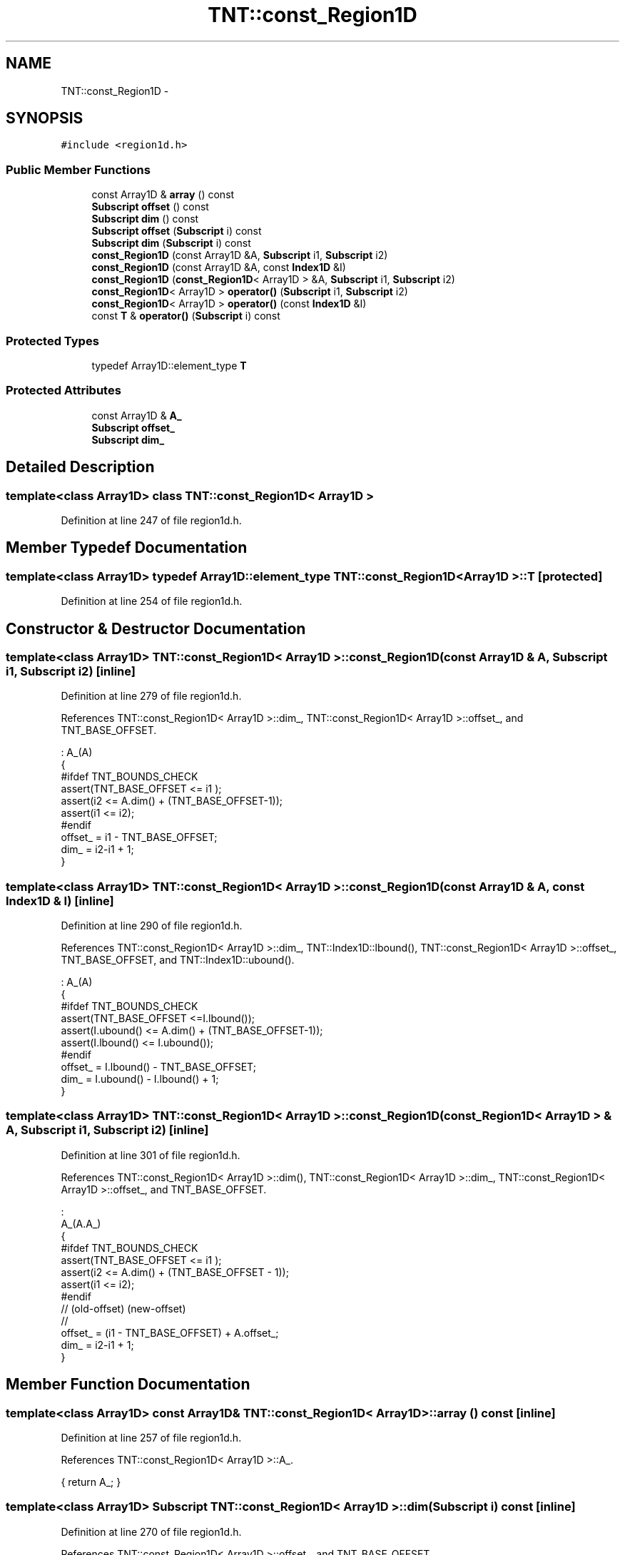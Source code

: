 .TH "TNT::const_Region1D" 3 "Wed Nov 17 2010" "Version 0.5" "NetTrader" \" -*- nroff -*-
.ad l
.nh
.SH NAME
TNT::const_Region1D \- 
.SH SYNOPSIS
.br
.PP
.PP
\fC#include <region1d.h>\fP
.SS "Public Member Functions"

.in +1c
.ti -1c
.RI "const Array1D & \fBarray\fP () const "
.br
.ti -1c
.RI "\fBSubscript\fP \fBoffset\fP () const "
.br
.ti -1c
.RI "\fBSubscript\fP \fBdim\fP () const "
.br
.ti -1c
.RI "\fBSubscript\fP \fBoffset\fP (\fBSubscript\fP i) const "
.br
.ti -1c
.RI "\fBSubscript\fP \fBdim\fP (\fBSubscript\fP i) const "
.br
.ti -1c
.RI "\fBconst_Region1D\fP (const Array1D &A, \fBSubscript\fP i1, \fBSubscript\fP i2)"
.br
.ti -1c
.RI "\fBconst_Region1D\fP (const Array1D &A, const \fBIndex1D\fP &I)"
.br
.ti -1c
.RI "\fBconst_Region1D\fP (\fBconst_Region1D\fP< Array1D > &A, \fBSubscript\fP i1, \fBSubscript\fP i2)"
.br
.ti -1c
.RI "\fBconst_Region1D\fP< Array1D > \fBoperator()\fP (\fBSubscript\fP i1, \fBSubscript\fP i2)"
.br
.ti -1c
.RI "\fBconst_Region1D\fP< Array1D > \fBoperator()\fP (const \fBIndex1D\fP &I)"
.br
.ti -1c
.RI "const \fBT\fP & \fBoperator()\fP (\fBSubscript\fP i) const "
.br
.in -1c
.SS "Protected Types"

.in +1c
.ti -1c
.RI "typedef Array1D::element_type \fBT\fP"
.br
.in -1c
.SS "Protected Attributes"

.in +1c
.ti -1c
.RI "const Array1D & \fBA_\fP"
.br
.ti -1c
.RI "\fBSubscript\fP \fBoffset_\fP"
.br
.ti -1c
.RI "\fBSubscript\fP \fBdim_\fP"
.br
.in -1c
.SH "Detailed Description"
.PP 

.SS "template<class Array1D> class TNT::const_Region1D< Array1D >"

.PP
Definition at line 247 of file region1d.h.
.SH "Member Typedef Documentation"
.PP 
.SS "template<class Array1D> typedef Array1D::element_type \fBTNT::const_Region1D\fP< Array1D >::\fBT\fP\fC [protected]\fP"
.PP
Definition at line 254 of file region1d.h.
.SH "Constructor & Destructor Documentation"
.PP 
.SS "template<class Array1D> \fBTNT::const_Region1D\fP< Array1D >::\fBconst_Region1D\fP (const Array1D & A, \fBSubscript\fP i1, \fBSubscript\fP i2)\fC [inline]\fP"
.PP
Definition at line 279 of file region1d.h.
.PP
References TNT::const_Region1D< Array1D >::dim_, TNT::const_Region1D< Array1D >::offset_, and TNT_BASE_OFFSET.
.PP
.nf
                                                                     : A_(A)
        {
#ifdef TNT_BOUNDS_CHECK
            assert(TNT_BASE_OFFSET <= i1 );
            assert(i2 <= A.dim() + (TNT_BASE_OFFSET-1));
            assert(i1 <= i2);
#endif
            offset_ = i1 - TNT_BASE_OFFSET;
            dim_ = i2-i1 + 1;
        }
.fi
.SS "template<class Array1D> \fBTNT::const_Region1D\fP< Array1D >::\fBconst_Region1D\fP (const Array1D & A, const \fBIndex1D\fP & I)\fC [inline]\fP"
.PP
Definition at line 290 of file region1d.h.
.PP
References TNT::const_Region1D< Array1D >::dim_, TNT::Index1D::lbound(), TNT::const_Region1D< Array1D >::offset_, TNT_BASE_OFFSET, and TNT::Index1D::ubound().
.PP
.nf
                                                           : A_(A)
        {
#ifdef TNT_BOUNDS_CHECK
            assert(TNT_BASE_OFFSET <=I.lbound());
            assert(I.ubound() <= A.dim() + (TNT_BASE_OFFSET-1));
            assert(I.lbound() <= I.ubound());
#endif
            offset_ = I.lbound() - TNT_BASE_OFFSET;
            dim_ = I.ubound() - I.lbound() + 1;
        }
.fi
.SS "template<class Array1D> \fBTNT::const_Region1D\fP< Array1D >::\fBconst_Region1D\fP (\fBconst_Region1D\fP< Array1D > & A, \fBSubscript\fP i1, \fBSubscript\fP i2)\fC [inline]\fP"
.PP
Definition at line 301 of file region1d.h.
.PP
References TNT::const_Region1D< Array1D >::dim(), TNT::const_Region1D< Array1D >::dim_, TNT::const_Region1D< Array1D >::offset_, and TNT_BASE_OFFSET.
.PP
.nf
                                                                               :
                A_(A.A_)
        {
#ifdef TNT_BOUNDS_CHECK
            assert(TNT_BASE_OFFSET <= i1 );
            assert(i2 <= A.dim() + (TNT_BASE_OFFSET - 1));
            assert(i1 <= i2);
#endif
                    //     (old-offset)        (new-offset)
                    //
            offset_ =  (i1 - TNT_BASE_OFFSET) + A.offset_;
            dim_ = i2-i1 + 1;
        }
.fi
.SH "Member Function Documentation"
.PP 
.SS "template<class Array1D> const Array1D& \fBTNT::const_Region1D\fP< Array1D >::array () const\fC [inline]\fP"
.PP
Definition at line 257 of file region1d.h.
.PP
References TNT::const_Region1D< Array1D >::A_.
.PP
.nf
{ return A_; }
.fi
.SS "template<class Array1D> \fBSubscript\fP \fBTNT::const_Region1D\fP< Array1D >::dim (\fBSubscript\fP i) const\fC [inline]\fP"
.PP
Definition at line 270 of file region1d.h.
.PP
References TNT::const_Region1D< Array1D >::offset_, and TNT_BASE_OFFSET.
.PP
.nf
        {
#ifdef TNT_BOUNDS_CHECK
            assert(i== TNT_BASE_OFFSET);
#endif
            return offset_;
        }
.fi
.SS "template<class Array1D> \fBSubscript\fP \fBTNT::const_Region1D\fP< Array1D >::dim () const\fC [inline]\fP"
.PP
Definition at line 260 of file region1d.h.
.PP
References TNT::const_Region1D< Array1D >::dim_.
.PP
Referenced by TNT::const_Region1D< Array1D >::const_Region1D(), TNT::const_Region1D< Array1D >::operator()(), and TNT::Region1D< Array1D >::operator=().
.PP
.nf
{ return dim_; }
.fi
.SS "template<class Array1D> \fBSubscript\fP \fBTNT::const_Region1D\fP< Array1D >::offset (\fBSubscript\fP i) const\fC [inline]\fP"
.PP
Definition at line 262 of file region1d.h.
.PP
References TNT::const_Region1D< Array1D >::offset_, and TNT_BASE_OFFSET.
.PP
.nf
        {
#ifdef TNT_BOUNDS_CHECK
            assert(i==TNT_BASE_OFFSET);
#endif
            return offset_;
        }
.fi
.SS "template<class Array1D> \fBSubscript\fP \fBTNT::const_Region1D\fP< Array1D >::offset () const\fC [inline]\fP"
.PP
Definition at line 259 of file region1d.h.
.PP
References TNT::const_Region1D< Array1D >::offset_.
.PP
.nf
{ return offset_;}
.fi
.SS "template<class Array1D> const \fBT\fP& \fBTNT::const_Region1D\fP< Array1D >::operator() (\fBSubscript\fP i) const\fC [inline]\fP"
.PP
Definition at line 342 of file region1d.h.
.PP
References TNT::const_Region1D< Array1D >::A_, TNT::const_Region1D< Array1D >::dim(), TNT::const_Region1D< Array1D >::offset_, and TNT_BASE_OFFSET.
.PP
.nf
        {
#ifdef TNT_BOUNDS_CHECK
            assert(TNT_BASE_OFFSET <= i);
            assert(i <= dim() + (TNT_BASE_OFFSET-1));
#endif
            return A_(i+offset_);
        }
.fi
.SS "template<class Array1D> \fBconst_Region1D\fP<Array1D> \fBTNT::const_Region1D\fP< Array1D >::operator() (const \fBIndex1D\fP & I)\fC [inline]\fP"
.PP
Definition at line 330 of file region1d.h.
.PP
References TNT::const_Region1D< Array1D >::A_, TNT::const_Region1D< Array1D >::dim(), TNT::Index1D::lbound(), TNT::const_Region1D< Array1D >::offset_, TNT_BASE_OFFSET, and TNT::Index1D::ubound().
.PP
.nf
        {
#ifdef TNT_BOUNDS_CHECK
            assert(TNT_BASE_OFFSET<=I.lbound());
            assert(I.ubound() <= dim() + (TNT_BASE_OFFSET-1));
            assert(I.lbound() <= I.ubound());
#endif
            return const_Region1D<Array1D>(A_, I.lbound()+offset_,
                offset_ + I.ubound());
        }
.fi
.SS "template<class Array1D> \fBconst_Region1D\fP<Array1D> \fBTNT::const_Region1D\fP< Array1D >::operator() (\fBSubscript\fP i1, \fBSubscript\fP i2)\fC [inline]\fP"
.PP
Definition at line 315 of file region1d.h.
.PP
References TNT::const_Region1D< Array1D >::A_, TNT::const_Region1D< Array1D >::dim(), TNT::const_Region1D< Array1D >::offset_, and TNT_BASE_OFFSET.
.PP
.nf
        {
#ifdef TNT_BOUNDS_CHECK
            assert(TNT_BASE_OFFSET <= i1);
            assert(i2 <= dim() + (TNT_BASE_OFFSET -1));
            assert(i1 <= i2);
#endif
                    // offset_ is 0-based, so no need for
                    //  ( - TNT_BASE_OFFSET)
                    //
            return const_Region1D<Array1D>(A_, i1+offset_,
                    offset_ + i2);
        }
.fi
.SH "Member Data Documentation"
.PP 
.SS "template<class Array1D> const Array1D& \fBTNT::const_Region1D\fP< Array1D >::\fBA_\fP\fC [protected]\fP"
.PP
Definition at line 251 of file region1d.h.
.PP
Referenced by TNT::const_Region1D< Array1D >::array(), and TNT::const_Region1D< Array1D >::operator()().
.SS "template<class Array1D> \fBSubscript\fP \fBTNT::const_Region1D\fP< Array1D >::\fBdim_\fP\fC [protected]\fP"
.PP
Definition at line 253 of file region1d.h.
.PP
Referenced by TNT::const_Region1D< Array1D >::const_Region1D(), and TNT::const_Region1D< Array1D >::dim().
.SS "template<class Array1D> \fBSubscript\fP \fBTNT::const_Region1D\fP< Array1D >::\fBoffset_\fP\fC [protected]\fP"
.PP
Definition at line 252 of file region1d.h.
.PP
Referenced by TNT::const_Region1D< Array1D >::const_Region1D(), TNT::const_Region1D< Array1D >::dim(), TNT::const_Region1D< Array1D >::offset(), and TNT::const_Region1D< Array1D >::operator()().

.SH "Author"
.PP 
Generated automatically by Doxygen for NetTrader from the source code.
